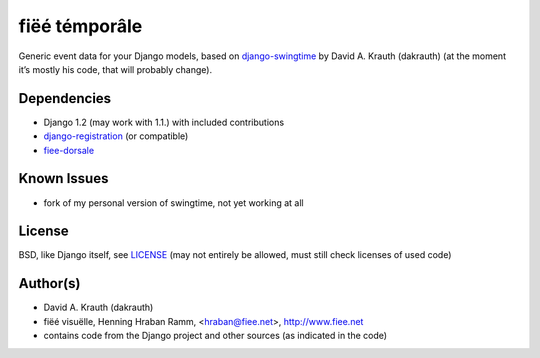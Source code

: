 ==============
fiëé témporâle
==============

Generic event data for your Django models,
based on django-swingtime_ by David A. Krauth (dakrauth)
(at the moment it’s mostly his code, that will probably change).

Dependencies
------------

* Django 1.2 (may work with 1.1.) with included contributions
* django-registration_ (or compatible)
* fiee-dorsale_


Known Issues
------------

* fork of my personal version of swingtime, not yet working at all


License
-------

BSD, like Django itself, see LICENSE_
(may not entirely be allowed, must still check licenses of used code)


Author(s)
---------

* David A. Krauth (dakrauth)
* fiëé visuëlle, Henning Hraban Ramm, <hraban@fiee.net>, http://www.fiee.net
* contains code from the Django project and other sources (as indicated in the code)

.. _LICENSE: ./fiee-temporale/raw/master/LICENSE
.. _fiee-dorsale: https://github.com/fiee/fiee-dorsale
.. _django-swingtime: https://github.com/fiee/django-swingtime
.. _django-registration: https://bitbucket.org/ubernostrum/django-registration/
.. _YUI grids css: http://developer.yahoo.com/yui/grids/
.. _jQuery: http://docs.jquery.com/
.. _jQuery UI: http://jqueryui.com/demos/
